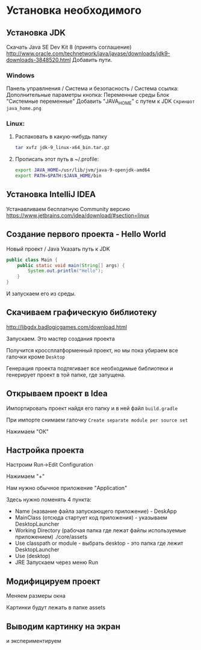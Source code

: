 #+STARTUP: showall indent hidestars

* Установка необходимого
** Установка JDK
Скачать Java SE Dev Kit 8 (принять соглашение)
http://www.oracle.com/technetwork/java/javase/downloads/jdk9-downloads-3848520.html
Добавить пути.
*** Windows
Панель управлнения / Система и безопасность / Система
ссылка: Дополнительные параметры
кнопка: Переменные среды
Блок "Системные переменные"
Добавить "JAVA_HOME" с путем к JDK
=Скриншот java_home.png=
*** Linux:
**** Распаковать в какую-нибудь папку

#+BEGIN_SRC sh
  tar xvfz jdk-9_linux-x64_bin.tar.gz
#+END_SRC

**** Прописать этот путь в ~/.profile:

#+BEGIN_SRC sh
  export JAVA_HOME=/usr/lib/jvm/java-9-openjdk-amd64
  export PATH=$PATH:$JAVA_HOME/bin
#+END_SRC

** Установка IntelliJ IDEA
Устанавливаем бесплатную Community версию
https://www.jetbrains.com/idea/download/#section=linux
** Создание первого проекта - Hello World
Новый проект / Java
Указать путь к JDK
#+BEGIN_SRC java
     public class Main {
         public static void main(String[] args) {
             System.out.println("Hello");
         }
     }
#+END_SRC
И запускаем его из среды.
** Скачиваем графическую библиотеку

http://libgdx.badlogicgames.com/download.html

Запускаем. Это мастер создания проекта

Получится кроссплатформенный проект, но мы пока убираем все галочки кроме ~Desktop~

Генерация проекта подтягивает все необходимые библиотеки и генерирует проект в той
папке, где запущена.

** Открываем проект в Idea

Импортировать проект найдя его папку и в ней файл ~build.gradle~

При импорте снимаем галочку ~Create separate module per source set~

Нажимаем "ОК"

** Настройка проекта

Настроим Run->Edit Configuration

Нажимаем "+"

Нам нужно обычное приложение "Application"

Здесь нужно поменять 4 пункта:
- Name (название файла запускающего приложение) - DeskApp
- MainClass (отсюда стартует код приложения) - указываем DesktopLauncher
- Working Directory (рабочая папка где лежат файлы используемые
  приложением) ./core/assets
- Use classpath or module - выбрать desktop - это папка где лежит DesktopLauncher
- Use (desktop)
- JRE
  Запускаем через меню Run

** Модифицируем проект

Меняем размеры окна

Картинки будут лежать в папке assets

** Выводим картинку на экран

и экспериментируем
